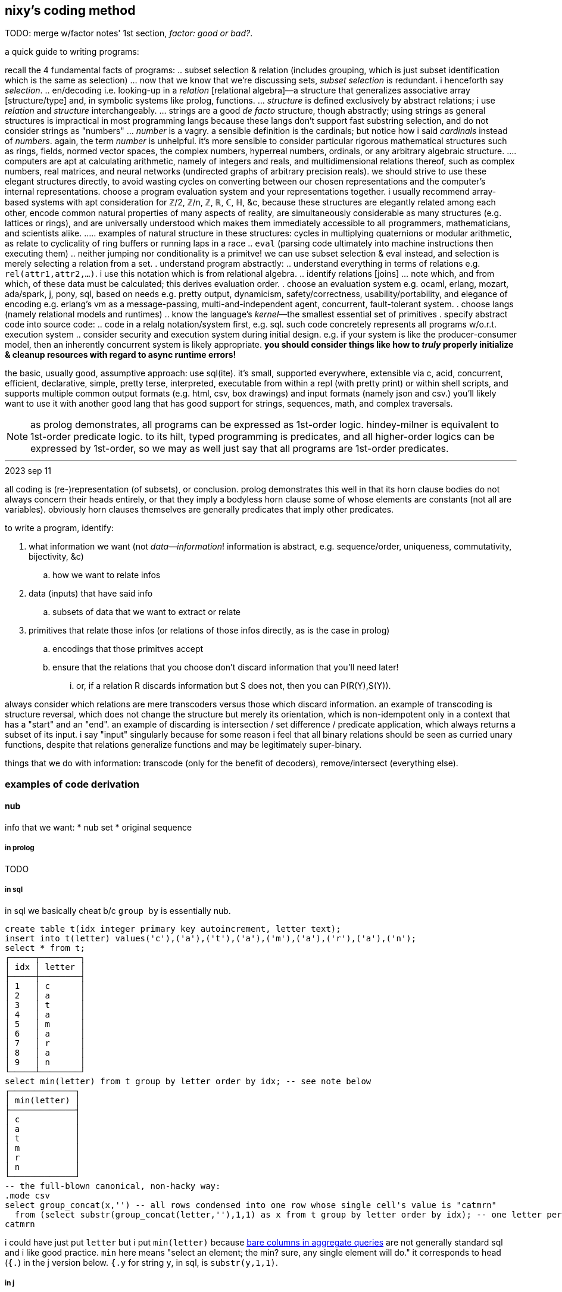 == nixy's coding method

TODO: merge w/factor notes' 1st section, _factor: good or bad?_.

a quick guide to writing programs:

recall the 4 fundamental facts of programs:
  .. subset selection & relation (includes grouping, which is just subset identification which is the same as selection)
    ... now that we know that we're discussing sets, _subset selection_ is redundant. i henceforth say _selection_.
  .. en/decoding i.e. looking-up in a _relation_ [relational algebra]—a structure that generalizes associative array [structure/type] and, in symbolic systems like prolog, functions.
    ... _structure_ is defined exclusively by abstract relations; i use _relation_ and _structure_ interchangeably.
    ... strings are a good _de facto_ structure, though abstractly; using strings as general structures is impractical in most programming langs because these langs don't support fast substring selection, and do not consider strings as "numbers"
    ... _number_ is a vagry. a sensible definition is the cardinals; but notice how i said _cardinals_ instead of _numbers_. again, the term _number_ is unhelpful. it's more sensible to consider particular rigorous mathematical structures such as rings, fields, normed vector spaces, the complex numbers, hyperreal numbers, ordinals, or any arbitrary algebraic structure.
      .... computers are apt at calculating arithmetic, namely of integers and reals, and multidimensional relations thereof, such as complex numbers, real matrices, and neural networks (undirected graphs of arbitrary precision reals). we should strive to use these elegant structures directly, to avoid wasting cycles on converting between our chosen representations and the computer's internal representations. choose a program evaluation system and your representations together. i usually recommend array-based systems with apt consideration for ℤ/2, ℤ/n, ℤ, ℝ, ℂ, ℍ, &c, because these structures are elegantly related among each other, encode common natural properties of many aspects of reality, are simultaneously considerable as many structures (e.g. lattices or rings), and are universally understood which makes them immediately accessible to all programmers, mathematicians, and scientists alike.
        ..... examples of natural structure in these structures: cycles in multiplying quaternions or modular arithmetic, as relate to cyclicality of ring buffers or running laps in a race
  .. `eval` (parsing code ultimately into machine instructions then executing them)
  .. neither jumping nor conditionality is a primitve! we can use subset selection & eval instead, and selection is merely selecting a relation from a set.
. understand program abstractly:
  .. understand everything in terms of relations e.g. `rel(attr1,attr2,...)`. i use this notation which is from relational algebra.
  .. identify relations [joins]
    ... note which, and from which, of these data must be calculated; this derives evaluation order.
. choose an evaluation system e.g. ocaml, erlang, mozart, ada/spark, j, pony, sql, based on needs e.g. pretty output, dynamicism, safety/correctness, usability/portability, and elegance of encoding e.g. erlang's vm as a message-passing, multi-and-independent agent, concurrent, fault-tolerant system.
. choose langs (namely relational models and runtimes)
  .. know the language's _kernel_—the smallest essential set of primitives
. specify abstract code into source code:
  .. code in a relalg notation/system first, e.g. sql. such code concretely represents all programs w/o.r.t. execution system
  .. consider security and execution system during initial design. e.g. if your system is like the producer-consumer model, then an inherently concurrent system is likely appropriate. *you should consider things like how to _truly_ properly initialize & cleanup resources with regard to async runtime errors!*

the basic, usually good, assumptive approach: use sql(ite). it's small, supported everywhere, extensible via c, acid, concurrent, efficient, declarative, simple, pretty terse, interpreted, executable from within a repl (with pretty print) or within shell scripts, and supports multiple common output formats (e.g. html, csv, box drawings) and input formats (namely json and csv.) you'll likely want to use it with another good lang that has good support for strings, sequences, math, and complex traversals.

NOTE: as prolog demonstrates, all programs can be expressed as 1st-order logic. hindey-milner is equivalent to 1st-order predicate logic. to its hilt, typed programming is predicates, and all higher-order logics can be expressed by 1st-order, so we may as well just say that all programs are 1st-order predicates.

''''
.2023 sep 11

all coding is (re-)representation (of subsets), or conclusion. prolog demonstrates this well in that its horn clause bodies do not always concern their heads entirely, or that they imply a bodyless horn clause some of whose elements are constants (not all are variables). obviously horn clauses themselves are generally predicates that imply other predicates.

to write a program, identify:

. what information we want (not _data_—_information_! information is abstract, e.g. sequence/order, uniqueness, commutativity, bijectivity, &c)
  .. how we want to relate infos
. data (inputs) that have said info
  .. subsets of data that we want to extract or relate
. primitives that relate those infos (or relations of those infos directly, as is the case in prolog)
  .. encodings that those primitves accept
  .. ensure that the relations that you choose don't discard information that you'll need later!
    ... or, if a relation R discards information but S does not, then you can P(R(Y),S(Y)).

always consider which relations are mere transcoders versus those which discard information. an example of transcoding is structure reversal, which does not change the structure but merely its orientation, which is non-idempotent only in a context that has a "start" and an "end". an example of discarding is intersection / set difference / predicate application, which always returns a subset of its input. i say "input" singularly because for some reason i feel that all binary relations should be seen as curried unary functions, despite that relations generalize functions and may be legitimately super-binary.

things that we do with information: transcode (only for the benefit of decoders), remove/intersect (everything else).

=== examples of code derivation

==== nub

info that we want:
* nub set
* original sequence

===== in prolog

TODO

===== in sql

in sql we basically cheat b/c `group by` is essentially nub.

[source,sql]
----
create table t(idx integer primary key autoincrement, letter text);
insert into t(letter) values('c'),('a'),('t'),('a'),('m'),('a'),('r'),('a'),('n');
select * from t;
┌─────┬────────┐
│ idx │ letter │
├─────┼────────┤
│ 1   │ c      │
│ 2   │ a      │
│ 3   │ t      │
│ 4   │ a      │
│ 5   │ m      │
│ 6   │ a      │
│ 7   │ r      │
│ 8   │ a      │
│ 9   │ n      │
└─────┴────────┘
select min(letter) from t group by letter order by idx; -- see note below
┌─────────────┐
│ min(letter) │
├─────────────┤
│ c           │
│ a           │
│ t           │
│ m           │
│ r           │
│ n           │
└─────────────┘
-- the full-blown canonical, non-hacky way:
.mode csv
select group_concat(x,'') -- all rows condensed into one row whose single cell's value is "catmrn"
  from (select substr(group_concat(letter,''),1,1) as x from t group by letter order by idx); -- one letter per row
catmrn
----

i could have just put `letter` but i put `min(letter)` because link:https://www.sqlite.org/lang_select.html#bare_columns_in_an_aggregate_query[bare columns in aggregate queries] are not generally standard sql and i like good practice. `min` here means "select an element; the min? sure, any single element will do." it corresponds to head (`{.`) in the j version below. `{.y` for string `y`, in sql, is `substr(y,1,1)`.

===== in j

we can mimic sql by using key which preserves order yet groups:

[source,j]
----
   ({./.])'abacadabra'
abcdr
----

here's another way: `#~i.~=i.@:#`.

. `=` is a predicate and thus is a variety of product (AND / set intersection); its output is a subest of its inputs. it does the "actual work."
. `i.~` transmutes `y` for use with equality on indices. there is a bijection between elements of `y` and of `i.~y`; the elements were merely renamed, like alpha translation [lambda calculus] e.g. `\x y -> x-y*x` vs `\a b -> a-b*a`; they're the same if the symbols are vacuous.
. `i.@:#` is the indices of the input array. this adds no new information in the sense that `y` already has these indices.
. `#~` actually applies the information given by applying `=`, to `y`

=== examples of data of various forms

==== of complex relations

* all structure is symmetry & asymmetry. _symmetry of P(O) under T_ is invariance of property P of object O under a transformation T. _transform_ is synonymous with _relation_. it's useful to consider symmetry link:https://en.wikipedia.org/wiki/Up_to[up to] some boundary of variation of the transform or object. symmetry is similar to link:https://en.wikipedia.org/wiki/Homomorphism[homomorphism]—the mathematical formalization of analogy.

asymmetry is particularity and symmetry is non-particularity.

also disjunction is coproduct which we know as choice from ADTs & `case` [haskell]. conjunction is product. _tacit_ is nothing more than abstraction, factoring. it's nothing more special than defining a function or instancing a type class.

===== example 1

NEXT: correct this, especially with a good version that handles conditionality / branching / nested vs distributed code (viz predicates) well. also:

partitioning (generally identifying subsets) is conditionality: set A is given by a predicate; the set complement of A is given by the complement of A's corresponding predicate. "complement" is synonymous with "not". correspondingly, not(A)=AllChoices\A `intersect` not(AllChoices) i.e. {AllChoices | A's predicate}.

----
* each of nesting & functions (returning & accepting) is boo-boo.
* `or b` is `else b`
* `p and x` is `if p then x`
* the crux of translating racket's `and` & `or` is that they're macros i.e. they delay evaluation. the only mechanisms for that in j are 3: 1. define a function then invoke later; 2. `".`; 3. +++`:n+++
  ** in j the only ways to delay eval are gerunds, functions, and strings executed by `".`
* NB. nesting is factoring; flatness is distribution.
* prolog is like parser-based programming. i can do things like parse patterns of the head then put them in arbitrary positions in the bodies.
* TODO: cf prolog metaprogramming vs digitstring/parser paradigm. remember that the only decent coding is just general code manipulation, elegantly described by a/symmetric relation syntaxes, and `eval`.
  ** the power of the array & relational models is that they offer these a/symmetry operations! it's basically terse sql with many relational builtins. the only problem with j is that it still is a programming language, rather than a mere code system.
  ** i want something with j's terseness (and j already basically is sql with terser syntax but without join, and with many builtin relations), prolog's model, like _

------ control structures ------
* loop is the symmetry primitive; it means "all"
* `if` is the asymmetry primitive. it should be considered generally as "choice"
* the asymmetry of "else" (dangling) is resolved by using `elseif true` instead of "else"
* loop + `if` is filter. it's an operation over a set intersected with a predicate
* fold is loop with state.
* the reason that we have control structures is that *we don't want to evaluate/traverse all of the array's elements* either because processing all is expensive or we don't want to run the loop fn on each element for io or state updating reasons. otherwise evaluating predicates is fine.
TODO: see loops like associating predicates with elements.
! at least we can, for sets of (mutually exclusive?) predicates that we can afford to compute all of, just compute them all then just `(p i.1:)`. if you must stop evaluating at the 1st truthy predicate, then use `F:.`.
* structure intersection grneralizes fn comp.
* structures specified by intersection of symmetries (loopiness) & asymmetries (conditional jumps). this implies that a/symms are prims.
* when traversing fsm `1 3 2 0`, each number is a goto statement; 1 says goto 3; 3 says goto 0. being that it's effectively goto obviously shows its general power. ^: is the loop operator; it just loops. this is akin to assembly which uses `jmp` to loop and `jne` &al to break. to break the loop just set the current index to itself; that'll be convergence.
  ** each traversal sequence corresponds to the elements that it'll traverse. if it terminates, this can be traced to the full traversal; then one can fold over it.
    *** remember that fold generalzes map (application to an array in j) and supports short-circuiting
* a terminating _successive traversal_ (fold) with break conditions can be equivalently expressed as a loop over data where the loop's body applies a predicate to the current element and there chooses to break; or you can iterate over `([:{.~ p i.1:)`. for continue,...you can filter-out elements that you'll skip over.
  ** tl;dr: filter instead of continue, take instead of break.
TODO: consider unfold (F: or F.) as an alternative for while; it supports non-termination!
TODO: consider arrows again; these are control structures considered as abstract structures, right?
TODO: explore `[x] m@.v y` which is equivalent to `[x] m@.([x] v y) y`. `m@.n` sees `n` as the choice number. use i. or smth to convert e.g. a bool vec as an int to a choice num.
NOTE: `^:` is conditional execution or many (0,1, or n). `@.` is choice execution which may be conditional if `]` is a choice.

in j: it's basically use fold if you're looping over an array; else use power.

i'm still a fan most of flattening preds (no nesting) then using effectively `cond`.

an interesting loop example:
adj(n1,n2). ... % data literals of the adj relation/predicate
adj(X,Y):-adj(Y,X) % nonterminating clause supposed to encode commutativity

however, the following terminates b/c there's no recursion and so no looping:
adj_(n1,n2). ...
adj(X,Y):-adj_(X,Y).
adj(X,Y):-adj_(Y,X).

if intersection is convergence and union increases the search space, then what is backtracking?

----

(pure) functions are verbose. i have to say `f(x,y)` instead of just `f`. suppose that i have many functions of `x` & `y`; now i must say e.g. `(if (p x) (f x y) (p y) (g x y) (p x y) (h x y))`—where, yes, `p` is overloaded. much like in prolog, `p(x)` is a different relation/rule from `p(x,y)` though they share the name `p`, which is actually irrelevant in any system except for prolog. anyway, that's some obnoxious repetition. "expressed tacitly," i.e. with the tacit information being the parameters to functions, the program is, in a uiua-like syntax: `!if applyAll [(p drop swap) f (p drop) g p h]` to apply a list of functions to the stack then have `if` evaluate that argument list. this is correct under non-strict evaluation. we dislike redundancy and thus prefer tacitity. another solution is to build-up a program as a list of sexps, then pass that sexp to `if`, which will fold through it, evaluating the next predicate or function only until a predicate matches: `(let z '(x y) in (map ((s) (s x y) (s . f) (s (f x y))) '(if ,@((p car) f (p cadr) g p h))))`. the lambda syntax is picolisp-like but, like pico's `let`, we can specify pairs of lambdas to be like racket's `match-lambda` or w/e that similar thing is in general scheme. in this example, `x` & `y` are dynamically resolved; their values at runtime are used. rather than calling a function with arguments, the arguments may be bound using a sort of fluid-let (like `parameterize` in racket.) haskell has semitacit syntax by its currying e.g. `(+1)`'s left arg is tacit.

anyway, building-up expressions by specifying relations is what generally makes any code efficiently expressed "tacitly." it's all just efficiently associating subsets with other subsets—in this case, subsets of {x,y} with {p,f,g,h}, and a relation of those both with `if`. the ideal general expression is the pseudo-j expression `[if (p,[x y [x y]]),.[f g h],"0 _ [x y]]`, which associates each of `[f g h]` with argvec `[x y]`, and indexwise-associates that result—`[[f x y] [g x y] [h x y]]`—with the association of `p` with each of `[x y [x y]]`, leaving us with the total expression `[if [[[p x] [f x y]] [[p y] [g x y]] [[p x y] [h x y]]]]`. i'm using array lang primitives to bulid the same sexp that `cond` expands to, and considering that array primitves are specific (and so convenient) varieties of relational algebra's _join_, which is just a cumbersome version of ANDing & ORing predicates in prolog. as it turns-out, though, in this case the stack is the best encoding. we can only be as tacit as our code is symmetric.

=== conditions/branching/choice by truth tables

----
if P:
  if Q: A else: B
else: if R or S: C
else: D

can be re-expressed as:

P,Q:-A.
P,not(Q):-B.
% not(P),(R;S):-C. % by distributing product (AND) over coproduct (OR), this rule expands to the following two rules:
not(P),R:-C.
not(P),S:-C.
not(P),not(R;S):-D. % if not(P) then Q is irrelevant.

is represented in prolog as a truth table:

cs(1,1,_,_):-A.
cs(1,0,_,_):-B.
%cs(0,R,S,_),(R;S):-C. % i'm not familiar enough with prolog to know whether this use of `;` is correct.
cs(0,1,_,_):-C.
cs(0,_,1,_):-C.
cs(_,_,_,_):-D.

?- r(p,q,r,s). % each of p,q,r,s can be specified inline here.

this can be encoded as a matrix in j:

1 1 2 2
1 0 2 2
0 1 2 2
0 2 1 2
2 2 2 2

then `(p,q,r,s) (=+._1&=@]) cs`. to evaluate predicates only as necessary, do a nested loop like you'd do in c and use memoization.

real-world example:

i started with this racket scheme code:

(define (fill? o)
  (match o [(vector i oid count open low high limit stop trailext)
            (let*-values ([(is_more_attractive is_less_attractive more_attractive ext oppext) (if (> count 0) (values <= >= min low high) (values >= <= max high low))]
                          [(most_attractive) (more_attractive open limit)])
              (when (and (or (sql-null? stop)
                             (if (< stop 0) ; trailing; implies non-null ext
                                 (let-values ([(newext should_test_lim) (if (>= (abs (- trailext oppext)) (abs stop))
                                                                        (values sql-null #t)
                                                                        (values (more_attractive trailext ext) #f))])
                                   (query-exec D "update orders set ext = ? where oid = ?" newext oid)
                                   should_test_lim)
                                 ;; test non-trailing stop
                                 (and (is_less_attractive stop oppext) (query-exec D "update orders set stop = null where oid = ?" oid) #t)))
                         (is_more_attractive ext limit))
                (+ changed-rows (call-with-transaction D (query-exec D set-fp most_attractive oid)
                                                         (query-exec D deactivate-order i)
                                                         (query-exec D activate-children oid)))))]))

then i fully expanded its macros, then translated the resultant conglomerate of nested `if` and `let-values` into j, then reduced redundant booleans (e.g. `if somecond then 1 else 0`) to `cond`) which resulted in the following j:

fill=: 3 : 0
'i oid count open low high limit stop trailext'=.y
'is_more_attractive is_less_attractive more_attractive ext oppext'=.(count>0){(>:`<:`>.,high;low),:(<:`>:`<.,low;high)
most_attractive=.open more_attractive`:0 limit
(VOID"_)`{{changed_rows+activate_children oid[deactivate_order i[most_attractive set_fp oid}}@.(((((]`(1[stops=:a:(I.oids=oid)}stop)@.(stop is_less_attractive`:0 oppext))`(should_test_lim[exts=:exts newext (I.oids=oid)}exts)@.(stop<0))"_)`]@.(stop=a:))*.ext is_more_attractive`:0 limit)''
)

then i identified predicates and their associated true & false branches, using the naming convention `pn` for logical values, and `pn[tf]` for the associate true or false branch:

p1t=.{{changed_rows+activate_children oid[deactivate_order i[most_attractive set_fp oid}}
p1f=.VOID"_
p3t=.should_test_lim[exts=:exts newext (I.oids=oid)}exts
p4t=.1[stops=:a:(I.oids=oid)}stop
p3f=.]`g4t@.p4
p2f=.(g3f`g3t@.p3)"_
p2=.stop=a:
p3=.stop<0
p4=.stop is_less_attractive`:0 oppext
p1=.(p2f`]@.p2)*.ext is_more_attractive`:0 limit
p1f`p1t@.p1''

start at the first/root predicate, p1, then trace through the predicates' structure:

p1=.(p2f`]@.p2)*.ext is_more_attractive`:0 limit

p1's truth value must always be determined because it is the root predicate. however, p2f might not be evaluated, depending on p2. the pattern `f"_`]@.p` is lisp `(or p f)`.

the structure is:

a,(b->b
     ;(c->d
         ;(e->f
             ;e)))
->g
 ;h
with
a=.ext is_more_attractive`:0 limit
b=.stop=a:
c=.stop<0
d=.should_test_lim[exts=:exts newext (I.oids=oid)}exts
e=.stop is_less_attractive`:0 oppext
f=.1[stops=:a:(I.oids=oid)}stop
g=.changed_rows+activate_children oid[deactivate_order i[most_attractive set_fp oid
h=.VOID

which translates to the following truth table:
%   a,b,c,d,e,f
top(1,1,_,_,_,_):-g.
top(1,0,1,1,_,_):-g. % c->d is equivalent to c,d
% the following two rules encode e;f. e->f;e is the same as e,f;e which is, by commutativity of `;`, equivalent to `e;e,f` which is equivalent to just e b/c if e then 1 but if not e then e,f must be 0. see discussion after this truth table.
top(1,0,1,0,1,1):-g.
top(1,0,1,0,0,0):-g.
top(0,_,_,_,_,_):-h.

the purpose of having e->f;e is to conditionally execute f for effect. we'll refactor that into a separate truth table for whether to execute f. in retrospect it turns-out that f should not have been in `top` at all! instead, we should have the following:

%   a,b,c,d,e
top(1,1,_,_,_):-g.
top(1,0,1,1,_):-g.
top(1,0,1,0,1):-g.
top(1,0,1,0,0):-g.
top(0,_,_,_,_):-h.

%     e
execf(1):-f.

as a general rule that i haven't proven, but seems obvious: we can separate all pure predicates from any side effects. each side effect entailed in a predicate gets its own truth table. when we're done, each truth table's predicates will be exclusively pure and the table will map to return values or side effects. notice that top does not use e; for both values of e we return g; thus we can omit e therefrom:

%   a,b,c,d
top(1,1,_,_):-g.
top(1,0,1,1):-g.
% more redundancy over the next 2 rules
top(1,0,1,0):-g.
top(1,0,1,0):-g.
top(0,_,_,_):-h.

%     e
execf(1):-f.

and we reduce that redundancy to get:

%   a,b,c,d
top(1,1,_,_):-g.
top(1,0,1,1):-g.
top(1,0,1,0):-g.
top(0,_,_,_):-h.

%     e
execf(1):-f.

and we again notice redundancy: regardless of d, we execute g!

%   a,b,c
top(1,1,_):-g.
top(1,0,1):-g. % redundancy again
top(1,0,1):-g.
top(0,_,_):-h.

%     e
execf(1):-f.

removing said redundancy:

%   a,b,c
top(1,1,_):-g.
top(1,0,1):-g.
top(0,_,_):-h.

%     e
execf(1):-f.

there must be some need for d, though! it's just clear that it's not of `top`; it's probably actually of `execf`, then. recall that e=>not(d), and d=>c, and c=>not(b). these relations must be retained in the refactored truth tables.

%   a,b,c
top(1,1,_):-g.
top(1,0,1):-g.
top(0,_,_):-h.

%     e
execf(1):-f.

top(1,0,1) can be read as parameters of relation top, or as top with the single boolean value resulting from a AND NOT(b) and c. the use of comma as both a parameter delimited and as logical AND is a pun.

we can uniquely encode these bit vectors as integers, in case that suits your fancy. granted, we'd need a way to encode the "any" symbol (here denoted by the underscore character). perhaps we may use modular arithmetic to convert {0,1,2} to a boolean ring? otherwise we can encoded as the whole set of implied combinations (for `top`, 2^3^=8 positive integers) encoded as an array of ranges—in this case, [[5..7 g] [0..4 h]]. ranges naturally correspond pretty well to if-else in two ways:

1. the rule

[source,scm]
----
(if a
    (if b X Y)
    (when (and b c) Z))
----

is represented as

----
table entailed values ranges
a b c 
1 1 _ {110,111}       [6,7]
1 0 _ {100,101}       [4,5]
0 1 1 {011}           [3,3]
----

the behavior for conditions corresponding to range [0,2] is undefined, btw. naturally ranges are a more efficient encoding when contiguous sequences of underscores are longest. with only three predicates and so few underscores, ranges don't offer much benefit, but in the general case they should be pretty useful.

2. underscores correspond to a sequence of ranges (namely each underscore at position n represents a range of size 2^n, minus any ranges corresponding to an underscore at some index less than n. e.g. `_ 1 _ _` has one of its 4 parameters bound, which means that it represents a set of size 2^3^. in fact, the set is given by the following j expression: `(1&,)&.(1&|.)"1#:i.2^3`), and each sequence of ranges corresponds to or represents its cartesian product. this is similar to using binary search to quickly lookup matching values in a `switch` block without fall-through (i.e. the program is invariant under reordering cases) when the cases are enumeration values (identifiers for integer literals). idk exactly where/how this may be useful—perhaps when using gpu's. it should, if exploited, enable extremely efficient & methodical/automatic/implicit/tacit/declarative coding.

also, notice that refactoring into a truth table required separating predicates from effects!

you may wonder how we "reduced" conditionality into flatness. it's actually the opposite; though we've reduced the nesting level, flat expressions are always longer expressions than any of their corresponding nested expressions. there are two steps to flattening:

. `a,b;e` is expressed algebraically (under the link:https://en.wikipedia.org/wiki/Unification_(logic)[boolean ring]) as `a*b+e`. thus `a,(b;c)` is equivalent to `a,b;a,c` just as `a*(b+c)` is `ab+ac`. see also: <https://en.wikipedia.org/wiki/Algebraic_normal_form> & <https://en.wikipedia.org/wiki/Unification_(logic)>.
. `a->b;c` is equivalent to `a,b;c` i.e. `if` is the same as `and`. consider the pseudo-identity `p->x;y`=>`p,x;y` but the converse is not true! all of `,`, `->`, and `;` are left associative.
  .. this is demonstrated in that `if a && b then X else Y` is equivalent to `if a then (if b then X else Y) else Y`.

NOTE: if, within a given truth table, we're allowed to evaluate all predicates without concern for side effects, then a->b;c is the same as a,b;c. however, if side effects are considerable, then with `a->b;c`, if a but not(b) then the expression would be false WITHOUT EVALUATING c! AND and OR's shorting behavior is simply described: AND shorts on the 1st nil, and OR shorts on the 1st non-nil.

btw, some other identities:

|=============
| x->y;0 | x,y
| x->x;y | x;y
|=============

using these identities, the original form:

a,(b->b
     ;(c->d
         ;(e->f
             ;e)))
->g
 ;h

reduces to two statements, which succinctly (through nesting) express the above truth tables:

a,(b;c,d;e)->g;h. % a distributes over the disjoint union of b, (c,d), and e.
a,not(c),e->f. % d=>c but not(d) says nothing about c nor e. however, not(d)=>not(c),not(d).

% h`g@.a*.b+.e+.c*.d
1 1 _ _ _ -> g.
1 0 1 1 _ -> g.
1 0 1 0 _ -> h.
1 0 0 _ 1 -> g.
1 0 0 _ 0 -> h.
0 _ _ _ _ -> h.

and

% f^:a*.e*.-.c
1 _ 0 _ 1 -> f.

these two are actually correct and the j expressions are easier & plainer than using truth tables. even if we don't use the truth tables in our program, they're still useful for reasoning about our program: its definition, nature/implications/behaviors, and control flow, which makes refactoring or modification _much_ easier!

== tacitity, a/symmetry

this section compares parser-oriented coding (wherein programming=metaprogramming) to combinator-oriented coding.

preliminary reminders:
* each scheme is encoding/decoding (either's definition implies the other's definition)
* any encoded information can be decoded by potentially multiple schemes.
  ** justine tunney's APE format is an excellent example of intersecting multiple encodings s.t. a single object may support them simultaneously.

all _tacit_ schemes by definition omit information; the information is implicit. omission/assumption of some info is common to all encoded information that is to be decoded [parsed] e.g. parsing bytes by the jpg scheme sees the first few bits as a magic number; the number is encoded but not the fact that of _which_ bits encode the number.

thus tacit is nothing special; it's everywhere. for example, consider the code `\x y -> x + y`. this may be considered "not tacit." that's incorrect, though: the fact of `\` representing a lambda is not specified in the code, nor the rest of the lambda syntax. that's tacit in the parser. to call it a _non-tacit function_, however, is correct because insofar as functions are concerned, this definition is entirely explicit; even the types are implied by `+` if we assume that the lambda is polymorphic (non-monomorphic).

all schemes, are combinations of a/symmetries. consider `(a,[b])`. `(,)` has two axes of symmetry: one for each type argument. however, once these arguments become bound, `(,)` becomes an asymmetry, a constraint between. symmetry is a fact of nonconstraint i.e. variability (e.g. variable type, or variable size of a structure), and asymmetry is constraint (e.g. boundedness of a variable, fixedness of the size of a structure).

NOTE: variables in reductionist models are not variables! they're merely symbols of literal values! suppose a function f(x,y). before `x` & `y` are bound, i.e. before `f` is invoked, they're free; however, before `f` is invoked, `f` is effectively useless, and the instant that it's invoked, it has meaning but `x` & `y` are then bound! by functions' recursive definition, we can inductively deduce that all "functions" in reductionist models are actually just values, as is demonstrated by functions supporting composition & evaluation but not observation nor modification. even in languages like j where functions are represented as strings and are displayable & modifiable, they are only such as strings, not properly as functions. by contrast, prolog programs have proper functions (though more generally, relations) as demonstrated by the fact that relations can be evaluated even when all parts related are entirely free. of course we may fully constrain a relation's parameters and thus arrive at a boolean result, and this may be said to be mere reduction, but it's a given that any structure's freedom may be constrained fully and is at that point reductive evaluation.

NOTE: recursion/looping is symmetry, and termination/break conditions / base cases is asymmetry.

the asymmetry is `(,)` and the symmetries are that `a` & `b` are free type variables and that the list's length is variable (even possibly infinite) as given by recursion which is a symmetry in the definition of the list type.

=== examples of tacit encodings

==== stacks

fn comp is tacit; the tacit info is the stack effects. relative to composition/invocation. the tacit information exists; it's specified or derived in/by a function's definition. this is a nice separation, indeed, but it is _separation_ of information, _not omission_. programs may be any length, which implied by the stack's variable size, a freedom (symmetry) given by its recursive structure and [with] functions' recursive definition (functions may be defined of functions). functions' freedom to take or return as many values is not needed, as demonstrated by link:http://www.om-language.org/[om]; alternatively it's demonstrated by currying—that any n-ary function may be considered as a unary function that returns an (n-1)-ary function. this requires higher order functions. another example is functions implemented in assembly which exploits the stack's variable size to effectively store inputs & outputs.

you might think that there is a tacit aspect of stack langs that i haven't mentioned: the place whence inputs are taken & where outputs are placed—that in applicative langs we must arrange these in complex ways by using binding clauses such as `let` yet we don't have that in stack langs. this is incorrect: the complex arrangement is seen in 1. specifying stack effects and 2. stack manip words such as `dup` and `take`. functions in applicative langs and stack langs share a common constraint: that their arguments are specified by an order rather than identifiers as in e.g. python `def f(x,y) ... f(y=3,x=4)`. strangely, some applicative langs' that support multiple outputs (e.g. scheme) have binding clauses that bind multiple outputs to multiple identifiers (e.g. `let-values`), which effectively trades output order for identifiers, but generally that language does not implicitly make functions' inputs available as identifiers at invocation time such as was done in the python example.

the suck of ordered inputs or outputs is that the consideration of one implies extra consideration of the others much in the same way that removing the `2` of `(1 2 3)` changes the relation of `1` & `3`: they're now adjacent and while `1`'s index remains the same, `3`'s decrements. this is appropriate for a sequence but not for outputs, because outputs are not in a sequence per se; they're a set, but in stack langs are _encoded_ by a sequence and thus forced into the mechanics of sequences! were sets used instead, we'd have no need for stack manip words, and stack programming would be quite easy. of course this is impractical if we wouldn use many arbitrary labels; however, if we use useful limits, such as limiting functions to three variables—x, y, & z—then we can refer to them directly in fn exprs like we do in apl or j, as necessary, but if they aren't mentioned, then we assume that their order is (x,[y,[z]]).

TODO: this may be an issue for arrays, but is it an issue for a stack? if i were do make `1 2 3` into `1 3` then 3 is still atop the stack and i deleted `2`, which can't be by accident!

==== trains

j trains are tacit by hiding information in the parsing of the train.

=== conclusion

. tacitity is syntactic. it's the separation of information: that some information is not present in some syntax, but is provided either in the parser or in related syntax specified elsewhere.
. the tacit info may be a/symmetric; i.e. there's a relation between tacit facts and data given by syntax. generally the mapping is expressible by join [relalg] e.g:

tacit: `(5,[a,b,c])` which corresponds to explicit `[(5,a),(5,b),(5,c)]`, literally given in the following langs:

| sql     | `with t(x) as (values(5)), u(y) as (values('a'),('b'),('c')) select x,y from t join u;`
| haskell | `(5,)<$>['a'..'c']`
| j       | `'5',.'abc'`

this generalizes easily to arbitrary relations:

[source,sql]
----
with t(x) as (values(5)),
     u(i,y) as (values(1,'a'),(2,'b'),(3,'c')),
     fns(i,f) as (values(1,'f'),(2,'g'),(3,'h'))
select f||'('||x||','||y||')' from t join u join fns using (i);
----

==== let's take tacit all the way

implicit stuff is better than explicit. tacit style shows that. let's take it as far as we can, though. whereas tacit code implies relation of positional arguments, prolog implicitly composes predicates and has implicit (tacit) control flow. rather than changing a traversal manually or structuring data as particularly as we would in other models, we simply introduce more predicates in order to reduce search/traversal spaces. for example a triangular matrix is (TODO: something like) `I in 0..9,J in 0..9,I#=<J.` in prolog (it's `with t(a) as (select * from generate_series(0,9)) select group_concat(j.a) from t as i join t as j on i.a<=j.a group by i.a;` in sql) but `":\i.10` in j; which uses scan (`\`).

=== some ground-breaking stuff

consider the following relations:
----
 ['(';')']
([ 0 ; 3 ],{)
----

this associates each of [0;3] with the select function, and relates 0 to '(' and 3 to ')' by joining on their indices.

*as much as ever, separation & complection should be specified explicitly & elegantly by relations, where relations are implicitly entailed by terms being present across predicates. indeed, this is how prolog obviates join! `select A1,B1,B2 from a join b on A2>B1 where A1>5` is prolog `?- a(A1,A2), b(B1,B2), A2>B1, A1>5.`. this actually sees a funny dualism of `,`: it uses intersection of predicates to either enlarge or lessen the search space, depending on whether the predicate that it's intersecting is one of existential quantification or not! the predicate `a(A1,A2)` is "∃ relation whose name is a and whose args are 2."*

NOTE: predicates may have local binds. these cannot be intersected from outside that scope. predicates with local binds share the same problem that functions with local binds do: they cannot be related from outside their scope. this is a problem with scope itself. tacit code is worthwhile at least for avoiding scoping.

yk, a thing about predicates is that, as prolog demonstrates, every program can be seen as a loop that goes until predicates can be satisfied no more. this demonstrates looping (with predicates, which loops always have, since they are the termination conditions) as a primitive. furthermore, loops generalize statements just how arrays generalize atoms. `for` has symmetry matching arrays (sequences, including [a,b] which is given by `a+i.b-a`). `while` has whatever a/symmetries are implied by its predicate. `for` is often considered more convenient than `while` for looping over arrays, which is appropriate given that `for`'s symmetry matches arrays'; however, we should call `while` `loop` and give it as a parameter some predicate as per usual, but this predicate should be parameterized by other predicates (as predicates naturally are, given their definition (namely that mentioning parts of one predicate in another predicate implicitly relates/composes them) and con/dis-junction)—namely in the case of representing `for` by `loop`, having an expression that represents the predicate for looping over a range. e.g. we can define a predicate of syntax `[a,b]` that is defined as a closure that returns whether it should continue the loop: `((a b)(let (i a) (if (<= a b) (prog (set i (+ 1 i)) 1) 0)))`. to break on a condition `p`, just use loop condition `[a,b],not(p)`.

note that relations & join generalize rectangular arrays & rank to relations regardless of shape and predicates more general than those only of shapes. furthermore expressiing multidimensional data is in the relational model than the array model b/c multidimensional indices are easily done and such arrays naturally support sparseness.

the above j example is expressed by:

. vs=.[[0],[1:#-2],[#-1]] NB. the vector of selection vectors (substrings, not general selections)
. vs=.vs{A NB. where { acts on the atoms of vs but preserves its box structure. idk how tf to do that in j generally nor in this specific example.
. but vs[1]=.(,&',')"0 vs[1] NB. "but" means "add [overriding] asymmetry rule". "but" has the same literal meaning as "and" (`,` in prolog) i.e. "yet"
. return vs[0],'(',vs[1],')'

even more ideally would be purely mathematical and in terms of only indices & predicates:

. app[0:,rng,#]y NB. in an array-stack model, first rank then `app`, like any relation, is asserted/applied

actually even better would be the stack model b/c it manipulates its state wrt itself. namely i want a list given by `i.@#`, then add a partition before its last elt and after its first. that's much easier than specifying ([0:,[1:#-2],#-1],y), *because the elts of that list are related*.

so why the fuck is j _so_ much longer and less clear?! a few reasons:

. amend is horrible for expressing applying a unary fn to a selection of `y`
. functional, so we can't just identify indices then mutate them. instead we must unpack then repack data.

*expressing evaluatable expressions by elegant combinatoric primitives is better than using functional combinators.* namely elegant combprims are varieties of join, expressed simply as relations with computations (namely those applied to selected variables in sql's `select` clause) and predicates (namely the join predicate) to filter and relate elements of various sets. the fact of one-to-many vs many-to-one vs many-to-many is really just many-to-many in that atoms are equivalent to singleton sets/sequences so 5 join [a,b,c] is the same as (x=[5]) join (y=[a,b,c]) which is the cartprod(x,y).

.tl;dr
we need sql but with:
* better syntax
* `eval`
* builtin prims similar to apl/j

or we can just use prolog, wherein each rule has symmetries by its free vars, asymmetries by its bound vars, and asymmetries of multiple rules e.g. a having two goals: one base condition and one recursive. all rules correspond to structures. find a good syntax & algebraic patterns implied by defining rules that make reasoning easy, in order to use the structure. for example, arrays are very easy: each axis represents a different symmetry axis. they have a nice graphical/syntactical representation. their syntax is convenient and specific, making some of its information tacit, present in its parser and algebraic operations or implications. symmetry is present to some extent in any context in which we can factor-out information: it's an invariant property/relation/predicate over the set of those data whence info was factored i.e. sets having common info.

==== predicates generalize sql relations & functions

and considering that intersecting predicates is implicitly sql join, then predicates join functions!

consider the following relation:

A   B   C    D  V
0   0   0    0  3
0   0   0    1  4
1   0   2 1000  6
nil nil 2    3 _1

* it generalizes a 4-dimensional sparse or ragged array
* the meaning of `nil` here is up to the programmer. it may be used like `a:` in j's selection vectors to denote "for all."
* it's akin to a corresponding prolog "function" which has 4 inputs and one output

a ragged array `4 6;1 2 3` can be represented as `4 6 nil;1 2 3`.

prolog generalizes array programming. array programming has each variable refer to multiple things—namely an array of depth/raggedness and type homogeneity or heterogeneity. in prolog, each variable refers to multiple things of any relation to any other things. any structure is _implied_ by relations/facts, and the fact that each variable is "the set matching this predicate" implies multiplicity. to select substructure in array langs you use selection vectors (`x` for `{`) and shape selectors (such as rank (`"`) or `&.(x&|.)`); in prolog you use predicates. in prolog `X+Y` is just as `x+y` is in j except that in j _`x` & `y` are still arrays, not elements thereof_. therefore what in prolog is `X+Y,Y>5`, is `x+(#~(>&5))y` in j. *in prolog the variables are addressed as single variables, but the evaluation model implicitly derives a set of things matching the variable's entailed predicates, whereas in array langs each variable is an array but the array _operations_ dissect them according to rank.* whereas arrays can be selected from, variables _derive_ their corresponding set, and unlike array langs, these sets can be infinite.

prolog is the best for coding in general. however, for logically simple dataflow programming, uiua is likely best.

=== combinators

consider the combinators at <https://combinatorylogic.com/table.html>, e.g. `λabcde.abc(de)`. functions have arbitrarily long sequences of inputs, so let's say that, like in lisp or prolog, all functions accept one input which is a sequence. then we have D~1~, `λ[a,b,c,d,e].abc(de)`. let's be practical, here: _five_ inputs? really? that aside, i see that the lambda preserves the order of the inputs; the only information that the lambda adds is a division between `c` & `d`. notice how many lambdas there are in that table of the linked webpage. there is a ridiculous variety. they can be much better expressed by stack manip words and partitioning functions. D~1~ can be simply expressed as `split[-2]`. the B combinator `λabc.a(bc)` is identically defined! B~1~ is `split[-3]`. a better syntax for these is just a selection & partition vector: `|2` for D~1~ & B, and `|3` for B~1~. for `λabcde.a(bde)(cde)`, `1(2,3)|2`: there are three distinct sequences: `1`, `(2,3)` and the last 2, `|2`. juxtaposition is `join`: (`1`=`a`) join (`(2,3)`=`bc`) join (`|2`=`de`), represented in j as `'a',,'bc',"0 1'de'`. yes the j version is uglier than lambdas here, but it obviates the need for lambdas entirely and is generally expressive, whereas apparently we need a whole flock of lambdas just to get anything done.

really it seems pretty silly to bind positional arguments to names; like do you want them to be named or positional? mixing them seems to defeat both purposes. the point of stack langs is to be positional only, and the point of prolog is to be regardless of position insofar as predicates with common variables are implicitly unified, even though predicates' arguments are ordered. and both stack langs and prolog are obviously more ergonomic than applicative style.

extra note: some can be defined elegantly as _selection vectors_ (`x` for `{` in j) of a vector of inputs e.g. `swap=:2 1`. typically swap would be thought of as a function, not a transcoding of an ordered abstract object.

=== uiua

if link:https://www.uiua.org/rtl[uiua's creator discourages reasoning about programs in terms of the stack, instead favoring arrays], then why use a stack at all? why not use another structure? stack machines are known to be simple and efficient. that's good. yet i encourage the exploration of other structures whose symmetries we may exploit for tacitness.

=== declarative/relational/logical/predicate programming

the "X" matrix is described obviously as `[|i|=|j|]` or `=&|` depending on notation or parsing context. we can do the same by a "clever" series of steps in an array lang—`(+.|.)=@(,"0"_1 _)~@i.`—but it's not what we want; it just happens to be equivalent, even though it entails the same information: namely how reverse relates to negation of indices: `|.` is equivalant to `({~<:@-@i.@#)`. now, this code is a direct translation from a uiua example. you may say, "we can shorten it by re-expressing the id matrix: `(+.|.)e.@i.`!" short but inelegant: it's more exploitation of things that have little to do with the actual idea that we want to express! so you've won the battle, but can you generalize such solutions? can you modify them if you want variants?

we want to _specify what we want directly_ rather than just _get what we want somehow_.

=== definitions & names

==== introduction

there's a common design of proglangs: defining individual programs (commonly: predicates, stacks for stack langs, functions for functional (λ calc) langs, or instruction sequences for von neumann architectures.) regardless of the programming paradigm, there's a common theme of identifying programs by name then combining them later. naming enables chunking [memory technique]. consider textual encoding of programs: we have streams broken by newlines and sometimes in _block style_—when parts of multiple lines have common column numbers, giving the code a tabular appearance. text is one dimensional but we can make it semitabular by breaking on newlines, and fully tabular by using block style. and then we have names, which replace long codes by shorter ones just so that we can read them. even though this is a concern of the view of the program, it's encoded as part of the program itself. oops. a proper technique would be to select the code to hide in a code editor/viewer, and mark the hidden part by a name. names do have proper places in programs, still—e.g. sql table and column names; they're a definite part of a program. interestingly, the very thing that demonstrates this is that the tables are, throughout the program, referenced and mutated often, and the set of tables is not dynamically modified. contrast this with local variables which are used only because: 1. it's commentary i.e. the name information could be encoded as a comment (or generally, program metadata); or 2. an applicative model is used, so the only way to compute an expression only once yet use its evaluated value as input to multiple functions is by binding it to a name then passing that name as input. in a stack model, (2) is expressed by unlabeled data duplicated via `dup` and stack shuffle words to change which program to which it's an input.

so even in stack langs, which are supposed to do without local named binds, there are still global ones, or somehow it seems impossible to escape the need for some kind of names. this is due to textual encoding. recall the general problem: how do we relate programs of arbitrary size? well, composing predicates is easier than non-predicates because predicate composition obeys axioms such as commutativity and monotonicity. commonly type signatures are used to basically describe programs briefly. an improvement on that is describing programs by their algebraic properties, which are, of course, described like everything should be: by predicates (propositions), directly representing a/symmetries, ∃ vs ∀ quantification, freedom vs boundedness/constraint.

anyway, there are many solutions to this problem, but what i at least want to be understood is that this is a view problem, not a language/model problem. aside from the solution that i described above, we can use multidemensional views, like j's multidimensional array display, or a 3D opengl space, or a relational desplay where each datum has an arrows pointing to other data sets. a 3D hypergraph would be a nice display.

==== computable programs

metaprogramming is composition & modification of programs. usually these operations consider programs only insofar as sequences. they consider programs as ordered compositions of programs. we can do much better: we can identify (even computationally, automatically prove) axioms of programs then compose them commutatively as we compose facts in prolog. programs ultimately composed of _axiomatic_ primitive programs, _primitives_ being just like the axioms of an algebraic structure. the primitives would be endowed (associated) with actual algebraic properties (expressed & defined as predicates). we should strive for primitives that have enough metadata to support, of programs:

. canonicalizing (by *ordering* & *reducing*)
. deriving, just as prolog derives sets from predicates

so yes, programs should be totally ordered! they should not be mere reductions! reductionist programming has only one law: reduction. reductionist models don't afford axiomatic/propositional/logical reasoning about programs! programs should be stored in a relational structure and composed so freely—but not like sql—like prolog! sql is still reductionist! *prolog derives by implication.* not only should, but they should imply/entail composition with other programs! we should be enabled predicates over programs such as deriving a missing part of a stack program: `P=lengthInvariant([P,Q]).` by unifying primitives axioms; evaluating this query would produce sets of `P` & `Q` that, when applied in sequence, do not vary the length of the input. such example answers are `P=reverse,Q=reverse` and `P=behead,Q=(cons 0)`. however, this is just a limited version of prolog since it needlessly introduces a model beyond predicates—here namely the stack one, which sets order and thus severely limits expressibility. this is already natural in prolog seeing as all programs are themselves predicates.

